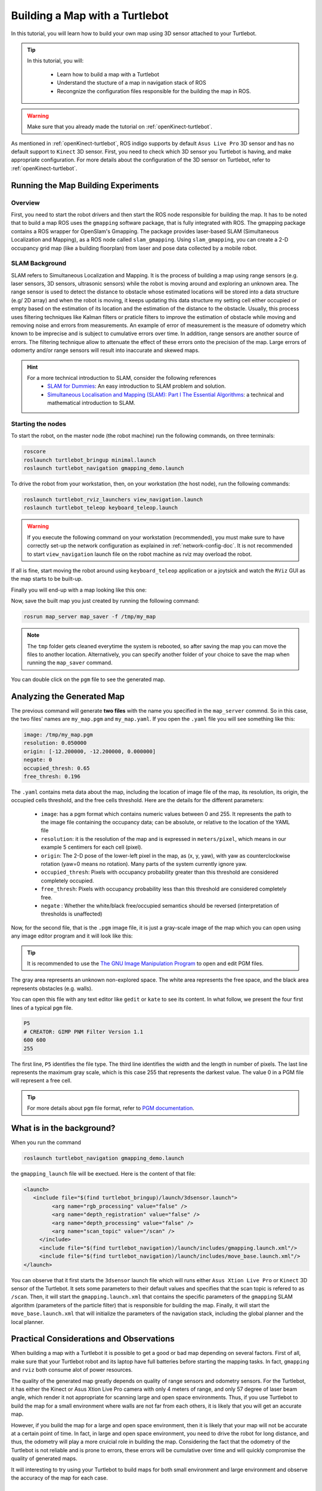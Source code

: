 
.. _create-map-kenict:

===============================
Building a Map with a Turtlebot
===============================

In this tutorial, you will learn how to build your own map using 3D sensor attached to your Turtlebot. 

.. tip ::

   In this tutorial, you will:

      * Learn how to build a map with a Turtlebot
      * Understand the stucture of a map in navigation stack of ROS
      * Recongnize the configuration files responsible for the building the map in ROS. 

.. WARNING::
    Make sure that you already made the tutorial on :ref:`openKinect-turtlebot`.

As mentioned in :ref:`openKinect-turtlebot`, ROS indigo supports by default ``Asus Live Pro`` 3D sensor and has no default support to ``Kinect`` 3D sensor. 
First, you need to check which 3D sensor you Turtlebot is having, and make appropriate configuration. For more details about the configuration of the 3D sensor on Turtlebot, refer to :ref:`openKinect-turtlebot`.


Running the Map Building Experiments
====================================

Overview
--------

First, you need to start the robot drivers and then start the ROS node responsible for building the map. 
It has to be noted that to build a map ROS uses the ``gmapping`` software package, that is fully integrated with ROS. 
The gmapping package contains a ROS wrapper for OpenSlam's Gmapping. 
The  package provides laser-based SLAM (Simultaneous Localization and Mapping), as a ROS node called ``slam_gmapping``. Using ``slam_gmapping``, you can create a 2-D occupancy grid map (like a building floorplan) from laser and pose data collected by a mobile robot. 

SLAM Background
---------------
SLAM refers to Simultaneous Localization and Mapping. It is the process of building a map using range sensors (e.g. laser sensors, 3D sensors, ultrasonic sensors) while the robot is moving around and exploring an unknown area.
The range sensor is used to detect the distance to obstacle whose estimated locations will be stored into a data structure (e.g/ 2D array) and when the robot is moving, it keeps updating this data structure my setting cell either occupied or empty based on the estimation of its location and the estimation of the distance to the obstacle. 
Usually, this process uses filtering techniques like Kalman filters or praticle filters to improve the estimation of obstacle while moving and removing noise and errors from measurements.
An example of error of measurement is the measure of odometry which known to be imprecise and is subject to cumulative errors over time. In addition, range sensors are another source of errors.
The filtering technique allow to attenuate the effect of these errors onto the precision of the map. Large errors of odomerty and/or range sensors will result into inaccurate and skewed maps.   

.. hint::
   For a more technical introduction to SLAM, consider the following references
      * `SLAM for Dummies <http://ocw.mit.edu/courses/aeronautics-and-astronautics/16-412j-cognitive-robotics-spring-2005/projects/1aslam_blas_repo.pdf>`_: An easy introduction to SLAM problem and solution. 
      * `Simultaneous Localisation and Mapping (SLAM): Part I The Essential Algorithms <https://people.eecs.berkeley.edu/~pabbeel/cs287-fa09/readings/Durrant-Whyte_Bailey_SLAM-tutorial-I.pdf>`_: a technical and mathematical introduction to SLAM. 
      

Starting the nodes
------------------
To start the robot, on the master node (the robot machine) run the following commands, on three terminals: 

.. code-block:: bash
	
	roscore
	roslaunch turtlebot_bringup minimal.launch
	roslaunch turtlebot_navigation gmapping_demo.launch

To drive the robot from your workstation, then, on your workstation (the host node), run the following commands:

.. code-block:: bash

	roslaunch turtlebot_rviz_launchers view_navigation.launch
	roslaunch turtlebot_teleop keyboard_teleop.launch

.. WARNING::
    If you execute the following command on your workstation (recommended), you must make sure to have correctly set-up the network configuration as explained in :ref:`network-config-doc`.
    It is not recommended to start ``view_navigation`` launch file on the robot machine as rviz may overload the robot. 


If all is fine, start moving the robot around using ``keyboard_teleop`` application or a joytsick and watch the ``RViz`` GUI as the map starts to be built-up. 

Finally you will end-up with a map looking like this one:

.. image:: images/kenict_map.png
    :align: center

Now, save the built map you just created by running the following command:

.. code-block:: bash
	
	rosrun map_server map_saver -f /tmp/my_map

.. NOTE::
	The ``tmp`` folder gets cleaned everytime the system is rebooted, so after saving the map you can move the files to another location. Alternatively, you can specify another folder of your choice to save the map when running the ``map_saver`` command. 

You can double click on the ``pgm`` file to see the generated map. 



Analyzing the Generated Map
===========================

The previous command will generate **two files** with the name you specified in the ``map_server`` commnd. 
So in this case, the two files' names are ``my_map.pgm`` and ``my_map.yaml``. 
If you open the ``.yaml`` file you will see something like this:

.. code-block:: yaml

	image: /tmp/my_map.pgm
	resolution: 0.050000
	origin: [-12.200000, -12.200000, 0.000000]
	negate: 0
	occupied_thresh: 0.65
	free_thresh: 0.196

The ``.yaml`` contains meta data about the map, including the location of image file of the map, its resolution, its origin, the occupied cells threshold, and the free cells threshold. 
Here are the details for the different parameters:

   * ``image``: has a pgm format which contains numeric values between 0 and 255. It represents the path to the image file containing the occupancy data; can be absolute, or relative to the location of the YAML file
   * ``resolution``: it is the resolution of the map and is expressed in ``meters/pixel``, which means in our example 5 centimers for each cell (pixel).  
   * ``origin``: The 2-D pose of the lower-left pixel in the map, as (x, y, yaw), with yaw as counterclockwise rotation (yaw=0 means no rotation). Many parts of the system currently ignore yaw.
   * ``occupied_thresh``: Pixels with occupancy probability greater than this threshold are considered completely occupied.
   * ``free_thresh``: Pixels with occupancy probability less than this threshold are considered completely free.
   * ``negate`` : Whether the white/black free/occupied semantics should be reversed (interpretation of thresholds is unaffected)

Now, for the second file, that is the ``.pgm`` image file, it is just a gray-scale image of the map which you can open using any image editor program and it will look like this:

.. image:: images/pgm_map.png
	:align: center 
   
.. TIP::
   It is recommended to use the `The GNU Image Manipulation Program <https://www.gimp.org/>`_ to open and edit PGM files. 
   
The gray area represents an unknown non-explored space. 
The white area represents the free space, and the black area represents obstacles (e.g. walls). 

You can open this file with any text editor like ``gedit`` or ``kate`` to see its content. 
In what follow, we present the four first lines of a typical ``pgm`` file. 
 
.. code-block:: xml
   
   P5
   # CREATOR: GIMP PNM Filter Version 1.1
   600 600
   255
   
The first line, ``P5`` identifies the file type. 
The third line identifies the width and the length in number of pixels. 
The last line represents the maximum gray scale, which is this case 255 that represents the darkest value. The value 0 in a PGM file will represent a free cell. 

.. TIP::
   For more details about ``pgm`` file format, refer to `PGM documentation <http://netpbm.sourceforge.net/doc/pgm.html>`_. 

What is in the background?
==========================
When you run the command

.. code-block:: bash
   
   roslaunch turtlebot_navigation gmapping_demo.launch
   
the ``gmapping_launch`` file will be exectued. Here is the content of that file:

.. code-block:: xml

   <launch>
      <include file="$(find turtlebot_bringup)/launch/3dsensor.launch">
            <arg name="rgb_processing" value="false" />
            <arg name="depth_registration" value="false" />
            <arg name="depth_processing" value="false" />
            <arg name="scan_topic" value="/scan" />
        </include>
        <include file="$(find turtlebot_navigation)/launch/includes/gmapping.launch.xml"/>
        <include file="$(find turtlebot_navigation)/launch/includes/move_base.launch.xml"/>
   </launch>

You can observe that it first starts the ``3dsensor`` launch file which will runs either ``Asus Xtion Live Pro`` or ``Kinect`` 3D sensor of the Turtlebot. 
It sets some parameters to their default values and specifies that the scan topic is refered to as ``/scan``.
Then, it will start the ``gmapping.launch.xml`` that contains the specific parameters of the ``gmapping`` SLAM algorithm (parameters of the particle filter) that is responsible for building the map.
Finally, it will start the ``move_base.launch.xml`` that will initialize the parameters of the navigation stack, including the global planner and the local planner. 

Practical Considerations and Observations
=========================================
When building a map with a Turtlebot it is possible to get a good or bad map depending on several factors. 
First of all, make sure that your Turtlebot robot and its laptop have full batteries before starting the mapping tasks. 
In fact, ``gmapping`` and ``rviz`` both consume alot of power resources.

The quality of the generated map greatly depends on quality of range sensors and odometry sensors. 
For the Turtlebot, it has either the Kinect or Asus Xtion Live Pro camera with only 4 meters of range, and only 57 degree of laser beam angle, which render it not appropriate for scanning large and open space environments. 
Thus, if you use Turtlebot to build the map for a small environment where walls are not far from each others, it is likely that you will get an accurate map. 

However, if you build the map for a large and open space environment, then it is likely that your map will not be accurate at a certain point of time.
In fact, in large and open space environment, you need to drive the robot for long distance, and thus, the odometry will play a more cruicial role in building the map.
Considering the fact that the odometry of the Turtlebot is not reliable and is prone to errors, these errors will be cumulative over time and will quickly compromise the quality of generated maps. 
 
It will interesting to try using your Turtlebot to build maps for both small environment and large environment and observe the accuracy of the map for each case. 

References
==========
Here are some useful reference to learn more about building maps using ROS. 

   * `gmapping package <http://wiki.ros.org/gmapping>`_: This package contains a ROS wrapper for OpenSlam's Gmapping. The gmapping package provides laser-based SLAM (Simultaneous Localization and Mapping), as a ROS node called slam_gmapping. Using slam_gmapping, you can create a 2-D occupancy grid map (like a building floorplan) from laser and pose data collected by a mobile robot.
   * `slam_gmapping package <http://wiki.ros.org/slam_gmapping>`_: slam_gmapping contains a wrapper around gmapping which provides SLAM capabilities.
   * `OpenSLAM Gmapping <https://www.openslam.org/gmapping.html>`_: GMapping is a highly efficient Rao-Blackwellized particle filer to learn grid maps from laser range data. 
   * `map_server <http://wiki.ros.org/map_server>`_: map_server provides the map_server ROS Node, which offers map data as a ROS Service. It also provides the map_saver command-line utility, which allows dynamically generated maps to be saved to file.

Video Demonstration
===================
.. youtube:: QzZif1e767k

Review questions
================
   * Apply this tutorial to build a map of your office or room. Observe the map and provide comments on its accuracy.
   * Use `The GNU Image Manipulation Program <https://www.gimp.org/>`_ to edit the generated map. Try to enhance the walls structure and remove erronous obstacle. Save the new file as PGM. 
   * Open the new PGM file and observe its content. 
   * What is the role of the ``map_server`` package?
   * Whick package is responsible for building the map in ROS? 
   * Explain briefly the need for a range sensor and motion sensor to build the map of a moving robot. 
   * How a map is represented in ROS? What is the relation between the ``yaml`` file and the ``pgm`` file?
   * Which specific launch file is responsible for executing the gmapping algorithm and initialize its parameters?  


